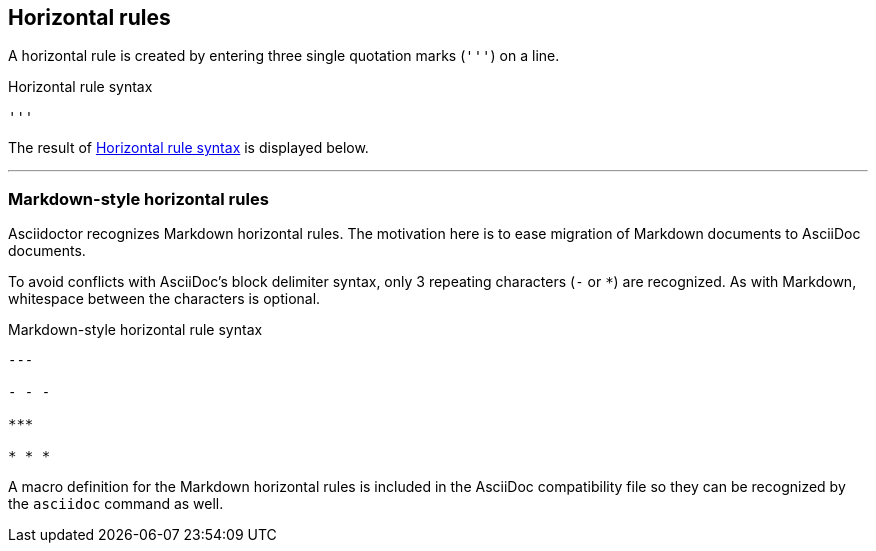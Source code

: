 == Horizontal rules

A horizontal rule is created by entering three single quotation marks (`++'''++`) on a line.

.Horizontal rule syntax
[source#ex-rule]
----
'''
----

The result of <<ex-rule>> is displayed below.

'''

=== Markdown-style horizontal rules

Asciidoctor recognizes Markdown horizontal rules.
The motivation here is to ease migration of Markdown documents to AsciiDoc documents.

To avoid conflicts with AsciiDoc's block delimiter syntax, only 3 repeating characters (`-` or `+*+`) are recognized.
As with Markdown, whitespace between the characters is optional.

.Markdown-style horizontal rule syntax
----
---

- - -

***

* * *
----

A macro definition for the Markdown horizontal rules is included in the AsciiDoc compatibility file so they can be recognized by the `asciidoc` command as well.

